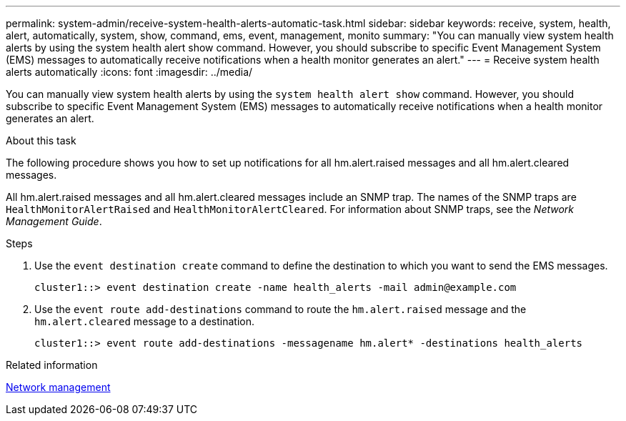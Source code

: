 ---
permalink: system-admin/receive-system-health-alerts-automatic-task.html
sidebar: sidebar
keywords: receive, system, health, alert, automatically, system, show, command, ems, event, management, monito
summary: "You can manually view system health alerts by using the system health alert show command. However, you should subscribe to specific Event Management System (EMS) messages to automatically receive notifications when a health monitor generates an alert."
---
= Receive system health alerts automatically
:icons: font
:imagesdir: ../media/

[.lead]
You can manually view system health alerts by using the `system health alert show` command. However, you should subscribe to specific Event Management System (EMS) messages to automatically receive notifications when a health monitor generates an alert.

.About this task

The following procedure shows you how to set up notifications for all hm.alert.raised messages and all hm.alert.cleared messages.

All hm.alert.raised messages and all hm.alert.cleared messages include an SNMP trap. The names of the SNMP traps are `HealthMonitorAlertRaised` and `HealthMonitorAlertCleared`. For information about SNMP traps, see the _Network Management Guide_.

.Steps

. Use the `event destination create` command to define the destination to which you want to send the EMS messages.
+
----
cluster1::> event destination create -name health_alerts -mail admin@example.com
----

. Use the `event route add-destinations` command to route the `hm.alert.raised` message and the `hm.alert.cleared` message to a destination.
+
----
cluster1::> event route add-destinations -messagename hm.alert* -destinations health_alerts
----

.Related information

link:../networking/networking_reference.html[Network management]

